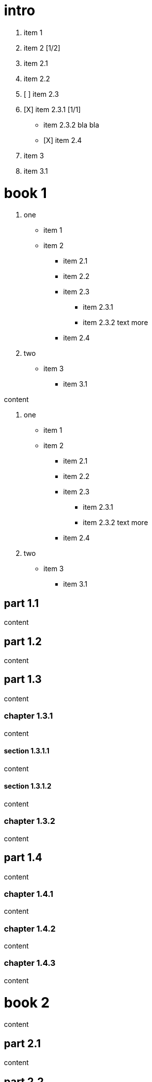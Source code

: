 = intro

1. item 1
2. item 2 [1/2]
  1. item 2.1
  2. item 2.2

  3. [ ] item 2.3
  4. [X] item 2.3.1 [1/1]
    - item 2.3.2
      bla bla
    - [X] item 2.4
3. item 3
  1. item 3.1

= book 1

. one
* item 1
* item 2
** item 2.1
** item 2.2
** item 2.3
*** item 2.3.1
*** item 2.3.2 text more
** item 2.4
. two
* item 3
** item 3.1

content

. one
* item 1
* item 2
** item 2.1
** item 2.2
** item 2.3
*** item 2.3.1
*** item 2.3.2 text more
** item 2.4
. two
* item 3
** item 3.1

== part 1.1

content

== part 1.2

content

== part 1.3

content

=== chapter 1.3.1

content

==== section 1.3.1.1

content

==== section 1.3.1.2

content

=== chapter 1.3.2

content

== part 1.4

content

=== chapter 1.4.1

content

=== chapter 1.4.2

content

=== chapter 1.4.3

content

= book 2

content

== part 2.1

content

== part 2.2

content

== part 2.3

content

== part 2.4

content

=== chapter 2.4.1

content

=== chapter 2.4.2

content

= book 3

content

== part 3.1

content

== part 3.2

content

== part 3.3

content

* item 1
* item 3
* item 2
** item 2.1
** item 2.2
** item 2.3
*** item 2.3.1
*** item 2.3.2 text more
** item 2.4

=== chapter 3.3.1

[arabic]
. item 1
. item 2 text
. item 3
[arabic]
.. item 3.1

content

content

[arabic]
. item 1
. item 2 1. item 2.1 2. item 2.2

text

[arabic]
. item 1
. item 2
. item 2.1
. item 2.2

==== section 3.3.1.1

content

==== section 3.3.1.2

content

=== chapter 3.3.2

content

== part 3.4

ftp://toto.tutu[desc] <file:test.md::*chapter 3.3.2>

file:test.md::*chapter%203.3.2[desc] <file:test.md::*chapter 3.3.2>

content

=== chapter 3.4.1

content

=== chapter 3.4.2

content

=== chapter 3.4.3

content text

* item 1
[arabic]
. item 2.3
. item 2.3.1
. item 2.3.2 bla bla
* item 2
** item 2.1
** item 2.2
** item 2.3
*** item 2.3.1
*** item 2.3.2 text more
** item 2.4
* item 3
